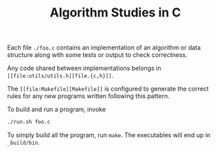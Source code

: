 #+TITLE: Algorithm Studies in C

Each file =./foo.c= contains an implementation of an algorithm or data structure
along with some tests or output to check correctness.

Any code shared between implementations belongs in
=[[file:utils/utils.h][file.{c,h}]]=.

The =[[file:Makefile][Makefile]]= is configured to generate the correct rules
for any new programs written following this pattern.

To build and run a program, invoke

#+BEGIN_SRC sh
./run.sh foo.c
#+END_SRC

To simply build all the program, run =make=. The executables will end up in
=_build/bin=.
